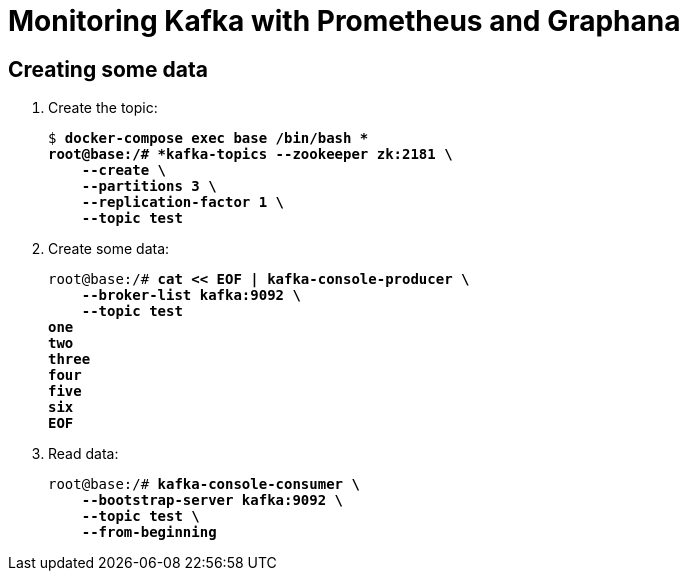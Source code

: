 = Monitoring Kafka with Prometheus and Graphana

== Creating some data

. Create the topic:
+
[source,subs="verbatim,quotes"]
--
$ *docker-compose exec base /bin/bash *
root@base:/# *kafka-topics --zookeeper zk:2181 \
    --create \
    --partitions 3 \
    --replication-factor 1 \
    --topic test*
--

. Create some data:
+
[source,subs="verbatim,quotes"]
+
--
root@base:/# *cat << EOF | kafka-console-producer \
    --broker-list kafka:9092 \
    --topic test
one
two
three
four
five
six
EOF*
--

. Read data:

+
[source,subs="verbatim,quotes"]
--
root@base:/# *kafka-console-consumer \
    --bootstrap-server kafka:9092 \
    --topic test \
    --from-beginning*
--